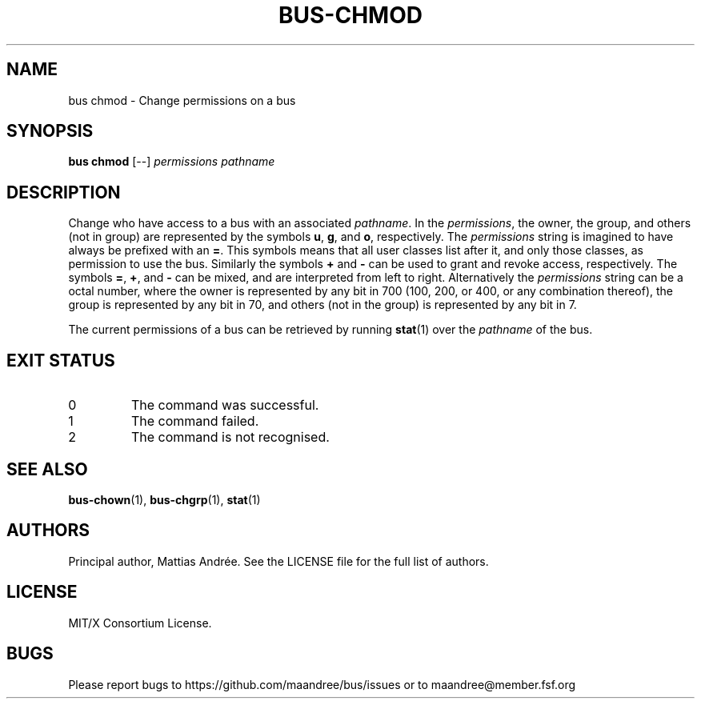 .TH BUS-CHMOD 1 BUS-%VERSION%
.SH NAME
bus chmod - Change permissions on a bus
.SH SYNOPSIS
.B bus chmod
[--]
.IR permissions
.IR pathname
.SH DESCRIPTION
Change who have access to a bus with an associated \fIpathname\fP.
In the \fIpermissions\fP, the owner, the group, and others (not
in group) are represented by the symbols \fBu\fP, \fBg\fP, and
\fBo\fP, respectively.  The \fIpermissions\fP string is imagined
to have always be prefixed with an \fB=\fP.  This symbols means
that all user classes list after it, and only those classes, as
permission to use the bus.  Similarly the symbols \fB+\fP and
\fB\-\fP can be used to grant and revoke access, respectively.
The symbols \fB=\fP, \fB+\fP, and \fB\-\fP can be mixed, and are
interpreted from left to right.  Alternatively the \fIpermissions\fP
string can be a octal number, where the owner is represented by any
bit in 700 (100, 200, or 400, or any combination thereof), the
group is represented by any bit in 70, and others (not in the group)
is represented by any bit in 7.
.PP
The current permissions of a bus can be retrieved by running
.BR stat (1)
over the \fIpathname\fP of the bus.
.SH EXIT STATUS
.TP
0
The command was successful.
.TP
1
The command failed.
.TP
2
The command is not recognised.
.SH SEE ALSO
.BR bus-chown (1),
.BR bus-chgrp (1),
.BR stat (1)
.SH AUTHORS
Principal author, Mattias Andrée.  See the LICENSE file for the full
list of authors.
.SH LICENSE
MIT/X Consortium License.
.SH BUGS
Please report bugs to https://github.com/maandree/bus/issues or to
maandree@member.fsf.org
